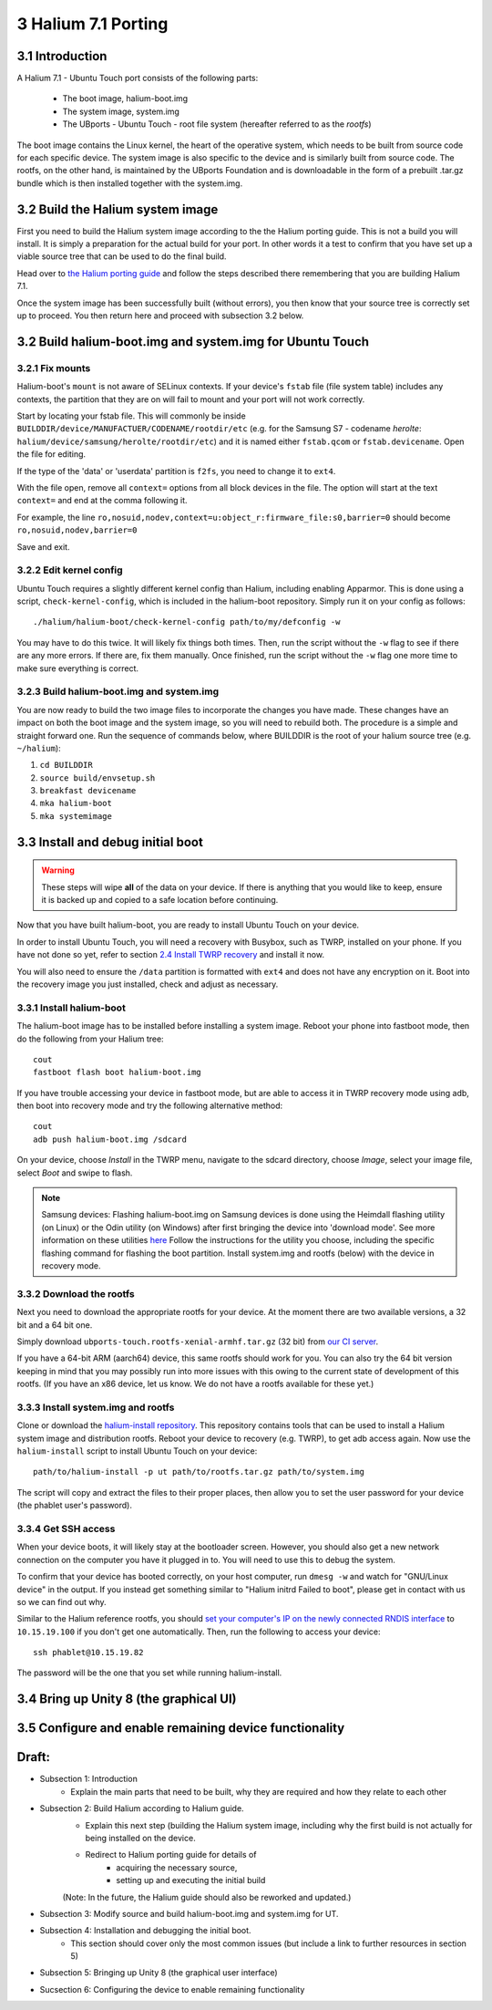 3   Halium 7.1 Porting
======================


3.1 Introduction
----------------

A Halium 7.1 - Ubuntu Touch port consists of the following parts:
    
    * The boot image, halium-boot.img
    * The system image, system.img
    * The UBports - Ubuntu Touch - root file system (hereafter referred to as the *rootfs*)

The boot image contains the Linux kernel, the heart of the operative system, which needs to be built from source code for each specific device. The system image is also specific to the device and is similarly built from source code. The rootfs, on the other hand, is maintained by the UBports Foundation and is downloadable in the form of a prebuilt .tar.gz bundle which is then installed together with the system.img.

3.2 Build the Halium system image
---------------------------------

First you need to build the Halium system image according to the the Halium porting guide. This is not a build you will install. It is simply a preparation for the actual build for your port. In other words it a test to confirm that you have set up a viable source tree that can be used to do the final build.

Head over to `the Halium porting guide <http://docs.halium.org/en/latest/porting/first-steps.html>`_ and follow the steps described there remembering that you are building Halium 7.1.

Once the system image has been successfully built (without errors), you then know that your source tree is correctly set up to proceed. You then return here and proceed with subsection 3.2 below.

3.2 Build halium-boot.img and system.img for Ubuntu Touch
---------------------------------------------------------

3.2.1   Fix mounts
^^^^^^^^^^^^^^^^^^

Halium-boot's ``mount`` is not aware of SELinux contexts. If your device's ``fstab`` file (file system table) includes any contexts, the partition that they are on will fail to mount and your port will not work correctly.

Start by locating your fstab file. This will commonly be inside ``BUILDDIR/device/MANUFACTUER/CODENAME/rootdir/etc`` (e.g. for the Samsung S7 - codename *herolte*: ``halium/device/samsung/herolte/rootdir/etc``) and it is named either ``fstab.qcom`` or ``fstab.devicename``. Open the file for editing.

If the type of the 'data' or 'userdata' partition is ``f2fs``, you need to change it to ``ext4``.

With the file open, remove all ``context=`` options from all block devices in the file. The option will start at the text ``context=`` and end at the comma following it.

For example, the line ``ro,nosuid,nodev,context=u:object_r:firmware_file:s0,barrier=0`` should become ``ro,nosuid,nodev,barrier=0``

Save and exit.

3.2.2   Edit kernel config
^^^^^^^^^^^^^^^^^^^^^^^^^^

Ubuntu Touch requires a slightly different kernel config than Halium, including enabling Apparmor. This is done using a script, ``check-kernel-config``, which is included in the halium-boot repository. Simply run it on your config as follows::

    ./halium/halium-boot/check-kernel-config path/to/my/defconfig -w

You may have to do this twice. It will likely fix things both times. Then, run the script without the ``-w`` flag to see if there are any more errors. If there are, fix them manually. Once finished, run the script without the ``-w`` flag one more time to make sure everything is correct.

3.2.3   Build halium-boot.img and system.img
^^^^^^^^^^^^^^^^^^^^^^^^^^^^^^^^^^^^^^^^^^^^

You are now ready to build the two image files to incorporate the changes you have made. These changes have an impact on both the boot image and the system image, so you will need to rebuild both. The procedure is a simple and straight forward one. Run the sequence of commands below, where BUILDDIR is the root of your halium source tree (e.g. ``~/halium``):

1. ``cd BUILDDIR``
2. ``source build/envsetup.sh``
3. ``breakfast devicename``
4. ``mka halium-boot``
5. ``mka systemimage``

3.3 Install and debug initial boot
----------------------------------

.. warning::

    These steps  will wipe **all** of the data on your device. If there is anything that you would like to keep, ensure it is backed up and copied to a safe location before continuing.

Now that you have built halium-boot, you are ready to install Ubuntu Touch on your device.

In order to install Ubuntu Touch, you will need a recovery with Busybox, such as TWRP, installed on your phone. If you have not done so yet, refer to section `2.4 Install TWRP recovery <2.4 Install TWRP recovery>`_ and install it now. 

You will also need to ensure the ``/data`` partition is formatted with ``ext4`` and does not have any encryption on it. Boot into the recovery image you just installed, check and adjust as necessary.

3.3.1   Install halium-boot
^^^^^^^^^^^^^^^^^^^^^^^^^^^

The halium-boot image has to be installed before installing a system image. Reboot your phone into fastboot mode, then do the following from your Halium tree::

    cout
    fastboot flash boot halium-boot.img

If you have trouble accessing your device in fastboot mode, but are able to access it in TWRP recovery mode using adb, then boot into recovery mode and try the following alternative method::

    cout
    adb push halium-boot.img /sdcard

On your device, choose *Install* in the TWRP menu, navigate to the sdcard directory, choose *Image*, select your image file, select *Boot* and swipe to flash.
    
.. Note::
    Samsung devices: Flashing halium-boot.img on Samsung devices is done using the Heimdall flashing utility (on Linux) or the Odin utility (on Windows) after first bringing the device into 'download mode'. See more information on these utilities `here <https://www.getdroidtips.com/download-heimdall-flash-tool-to-flash-firmware-on-samsung-galaxy-devices/>`_ Follow the instructions for the utility you choose, including the specific flashing command for flashing the boot partition. Install system.img and rootfs (below) with the device in recovery mode.

3.3.2   Download the rootfs
^^^^^^^^^^^^^^^^^^^^^^^^^^^

Next you need to download the appropriate rootfs for your device. At the moment there are two available versions, a 32 bit and a 64 bit one. 

Simply download ``ubports-touch.rootfs-xenial-armhf.tar.gz`` (32 bit) from `our CI server <https://ci.ubports.com/job/xenial-rootfs-armhf/>`__. 

If you have a 64-bit ARM (aarch64) device, this same rootfs should work for you. You can also try the 64 bit version keeping in mind that you may possibly run into more issues with this owing to the current state of development of this rootfs. (If you have an x86 device, let us know. We do not have a rootfs available for these yet.)

3.3.3   Install system.img and rootfs
^^^^^^^^^^^^^^^^^^^^^^^^^^^^^^^^^^^^^

Clone or download the `halium-install repository <https://gitlab.com/JBBgameich/halium-install>`_. This repository contains tools that can be used to install a Halium system image and distribution rootfs.
Reboot your device to recovery (e.g. TWRP), to get adb access again. Now use the ``halium-install`` script to install Ubuntu Touch on your device::

    path/to/halium-install -p ut path/to/rootfs.tar.gz path/to/system.img

The script will copy and extract the files to their proper places, then allow you to set the user password for your device (the phablet user's password).

3.3.4   Get SSH access
^^^^^^^^^^^^^^^^^^^^^^

When your device boots, it will likely stay at the bootloader screen. However, you should also get a new network connection on the computer you have it plugged in to. You will need to use this to debug the system.

To confirm that your device has booted correctly, on your host computer, run ``dmesg -w`` and watch for "GNU/Linux device" in the output. If you instead get something similar to "Halium initrd Failed to boot", please get in contact with us so we can find out why.

Similar to the Halium reference rootfs, you should `set your computer's IP on the newly connected RNDIS interface <http://docs.halium.org/en/latest/porting/debug-build/logging-in.html>`__ to ``10.15.19.100`` if you don't get one automatically. Then, run the following to access your device::

    ssh phablet@10.15.19.82

The password will be the one that you set while running halium-install.

3.4 Bring up Unity 8 (the graphical UI)
---------------------------------------



3.5 Configure and enable remaining device functionality
-------------------------------------------------------



Draft:
------

- Subsection 1: Introduction
    * Explain the main parts that need to be built, why they are required and how they relate to each other

- Subsection 2: Build Halium according to Halium guide. 
    * Explain this next step (building the Halium system image, including why the first build is not actually for being installed on the device.
    * Redirect to Halium porting guide for details of 
        + acquiring the necessary source, 
        + setting up and executing the initial build
    (Note: In the future, the Halium guide should also be reworked and updated.)

- Subsection 3: Modify source and build halium-boot.img and system.img for UT.

- Subsection 4: Installation and debugging the initial boot.
    * This section should cover only the most common issues (but include a link to further resources in section 5)

- Subsection 5: Bringing up Unity 8 (the graphical user interface)

- Sucsection 6: Configuring the device to enable remaining functionality

